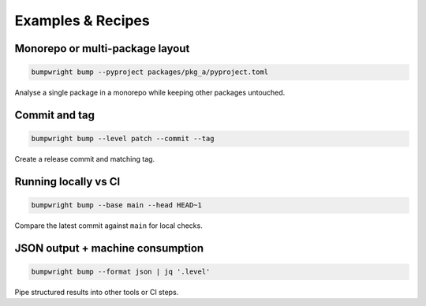 Examples & Recipes
==================

Monorepo or multi-package layout
--------------------------------

.. code-block:: bash

   bumpwright bump --pyproject packages/pkg_a/pyproject.toml

Analyse a single package in a monorepo while keeping other packages untouched.

Commit and tag
--------------

.. code-block:: bash

   bumpwright bump --level patch --commit --tag

Create a release commit and matching tag.

Running locally vs CI
---------------------

.. code-block:: bash

   bumpwright bump --base main --head HEAD~1

Compare the latest commit against ``main`` for local checks.

JSON output + machine consumption
---------------------------------

.. code-block:: bash

   bumpwright bump --format json | jq '.level'

Pipe structured results into other tools or CI steps.
